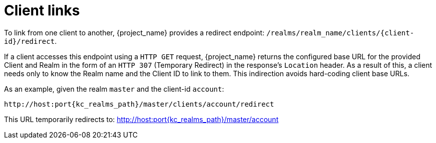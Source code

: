 
[id="con-client-links"]
= Client links

[role="_abstract"]
To link from one client to another, {project_name} provides a redirect endpoint: `/realms/realm_name/clients/\{client-id}/redirect`.

If a client accesses this endpoint using a `HTTP GET` request, {project_name} returns the configured base URL for the provided Client and Realm in the form of an `HTTP 307` (Temporary Redirect) in the response's `Location` header. As a result of this, a client needs only to know the Realm name and the Client ID to link to them. This indirection avoids hard-coding client base URLs.

As an example, given the realm `master` and the client-id `account`:

[source,subs=+attributes]
----
http://host:port{kc_realms_path}/master/clients/account/redirect
----
This URL temporarily redirects to: http://host:port{kc_realms_path}/master/account
